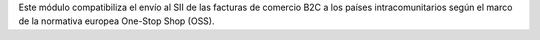 Este módulo compatibiliza el envío al SII de las facturas de comercio B2C a los países intracomunitarios según el marco de la normativa europea One-Stop Shop (OSS).
